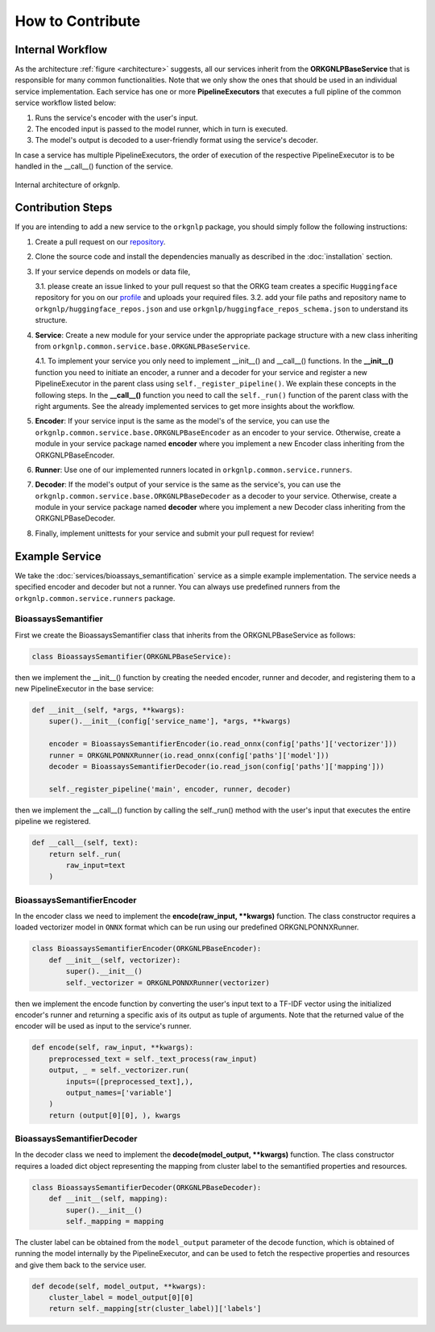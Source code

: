 How to Contribute
=================

Internal Workflow
"""""""""""""""""
As the architecture :ref:`figure <architecture>` suggests, all our services inherit from the **ORKGNLPBaseService**
that is responsible for many common functionalities. Note that we only show the ones that should be used in an individual
service implementation. Each service has one or more **PipelineExecutors** that executes a full pipline of the common
service workflow listed below:

1. Runs the service's encoder with the user's input.
2. The encoded input is passed to the model runner, which in turn is executed.
3. The model's output is decoded to a user-friendly format using the service's decoder.

In case a service has multiple PipelineExecutors, the order of execution of the respective PipelineExecutor
is to be handled in the __call__() function of the service.

.. _architecture:
.. figure:: figures/orkgnlp_architecture.png
   :scale: 75 %
   :alt: architecture
   :align: center

   Internal architecture of orkgnlp.


Contribution Steps
""""""""""""""""""

If you are intending to add a new service to the ``orkgnlp`` package, you should simply follow the following instructions:

1.  Create a pull request on our `repository <https://gitlab.com/TIBHannover/orkg/nlp/orkg-nlp-pypi.git>`_.
2.  Clone the source code and install the dependencies manually as described in the :doc:`installation` section.
3.  If your service depends on models or data file,

    3.1.    please create an issue linked to your pull request so that the ORKG team creates a specific ``Huggingface``
    repository for you on our `profile <https://huggingface.co/orkg>`_ and uploads your required files.
    3.2.    add your file paths and repository name to ``orkgnlp/huggingface_repos.json`` and use
    ``orkgnlp/huggingface_repos_schema.json`` to understand its structure.

4.  **Service**: Create a new module for your service under the appropriate package structure with a new class inheriting from
    ``orkgnlp.common.service.base.ORKGNLPBaseService``.

    4.1. To implement your service you only need to implement __init__() and __call__() functions. In the **__init__()**
    function you need to initiate an encoder, a runner and a decoder for your service and register a new PipelineExecutor
    in the parent class using ``self._register_pipeline()``. We explain these concepts in the following steps.
    In the **__call__()** function you need to call the ``self._run()`` function of the parent class with the right
    arguments. See the already implemented services to get more insights about the workflow.

5.  **Encoder**: If your service input is the same as the model's of the service, you can use the
    ``orkgnlp.common.service.base.ORKGNLPBaseEncoder`` as an encoder to your service. Otherwise, create a module in your
    service package named **encoder** where you implement a new Encoder class inheriting from the ORKGNLPBaseEncoder.

6.  **Runner**: Use one of our implemented runners located in ``orkgnlp.common.service.runners``.


7.  **Decoder**: If the model's output of your service is the same as the service's, you can use the
    ``orkgnlp.common.service.base.ORKGNLPBaseDecoder`` as a decoder to your service. Otherwise, create a module in your
    service package named **decoder** where you implement a new Decoder class inheriting from the ORKGNLPBaseDecoder.

8.  Finally, implement unittests for your service and submit your pull request for review!

Example Service
"""""""""""""""
We take the :doc:`services/bioassays_semantification` service as a simple example implementation. The service
needs a specified encoder and decoder but not a runner. You can always use predefined runners from the
``orkgnlp.common.service.runners`` package.

BioassaysSemantifier
********************

First we create the BioassaysSemantifier class that inherits from the ORKGNLPBaseService as follows:

.. code-block:: python

    class BioassaysSemantifier(ORKGNLPBaseService):


then we implement the __init__() function by creating the needed encoder, runner and decoder, and registering them
to a new PipelineExecutor in the base service:

.. code-block:: python

    def __init__(self, *args, **kwargs):
        super().__init__(config['service_name'], *args, **kwargs)

        encoder = BioassaysSemantifierEncoder(io.read_onnx(config['paths']['vectorizer']))
        runner = ORKGNLPONNXRunner(io.read_onnx(config['paths']['model']))
        decoder = BioassaysSemantifierDecoder(io.read_json(config['paths']['mapping']))

        self._register_pipeline('main', encoder, runner, decoder)

then we implement the __call__() function by calling the self._run() method with the user's input that executes the
entire pipeline we registered.

.. code-block:: python

    def __call__(self, text):
        return self._run(
            raw_input=text
        )


BioassaysSemantifierEncoder
****************************

In the encoder class we need to implement the **encode(raw_input, **kwargs)** function. The class constructor requires
a loaded vectorizer model in ``ONNX`` format which can be run using our predefined ORKGNLPONNXRunner.

.. code-block:: python

    class BioassaysSemantifierEncoder(ORKGNLPBaseEncoder):
        def __init__(self, vectorizer):
            super().__init__()
            self._vectorizer = ORKGNLPONNXRunner(vectorizer)

then we implement the encode function by converting the user's input text to a TF-IDF vector using the
initialized encoder's runner and returning a specific axis of its output as tuple of arguments. Note that the returned
value of the encoder will be used as input to the service's runner.

.. code-block:: python

    def encode(self, raw_input, **kwargs):
        preprocessed_text = self._text_process(raw_input)
        output, _ = self._vectorizer.run(
            inputs=([preprocessed_text],),
            output_names=['variable']
        )
        return (output[0][0], ), kwargs



BioassaysSemantifierDecoder
****************************
In the decoder class we need to implement the **decode(model_output, **kwargs)** function. The class constructor requires
a loaded dict object representing the mapping from cluster label to the semantified properties and resources.

.. code-block:: python

    class BioassaysSemantifierDecoder(ORKGNLPBaseDecoder):
        def __init__(self, mapping):
            super().__init__()
            self._mapping = mapping

The cluster label can be obtained from the ``model_output`` parameter of the decode function, which is obtained of running the model
internally by the PipelineExecutor, and can be used to fetch the respective properties and resources and give them back
to the service user.

.. code-block:: python

    def decode(self, model_output, **kwargs):
        cluster_label = model_output[0][0]
        return self._mapping[str(cluster_label)]['labels']
